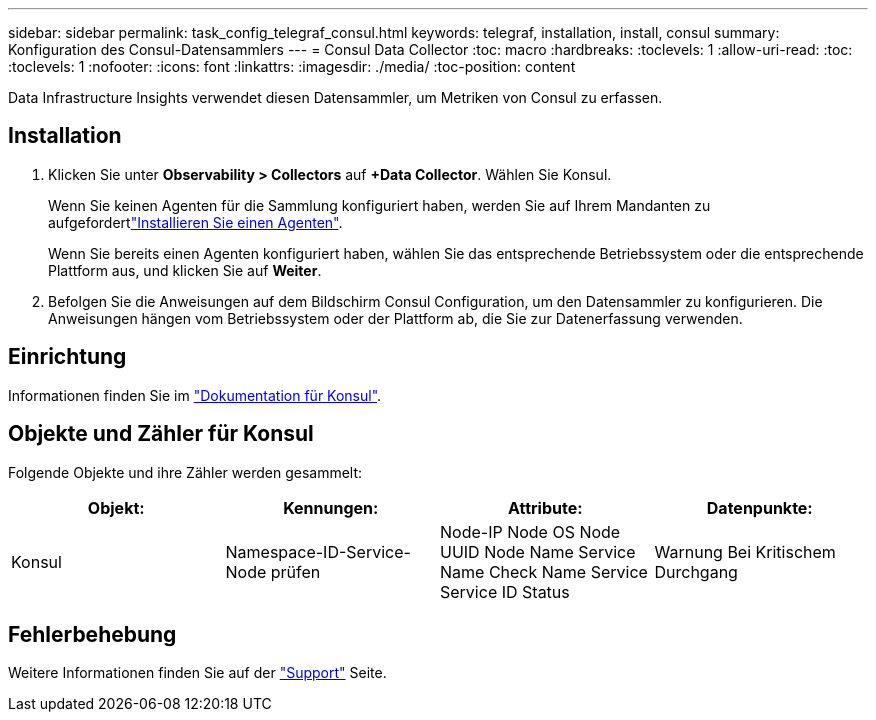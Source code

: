 ---
sidebar: sidebar 
permalink: task_config_telegraf_consul.html 
keywords: telegraf, installation, install, consul 
summary: Konfiguration des Consul-Datensammlers 
---
= Consul Data Collector
:toc: macro
:hardbreaks:
:toclevels: 1
:allow-uri-read: 
:toc: 
:toclevels: 1
:nofooter: 
:icons: font
:linkattrs: 
:imagesdir: ./media/
:toc-position: content


[role="lead"]
Data Infrastructure Insights verwendet diesen Datensammler, um Metriken von Consul zu erfassen.



== Installation

. Klicken Sie unter *Observability > Collectors* auf *+Data Collector*. Wählen Sie Konsul.
+
Wenn Sie keinen Agenten für die Sammlung konfiguriert haben, werden Sie auf Ihrem Mandanten zu aufgefordertlink:task_config_telegraf_agent.html["Installieren Sie einen Agenten"].

+
Wenn Sie bereits einen Agenten konfiguriert haben, wählen Sie das entsprechende Betriebssystem oder die entsprechende Plattform aus, und klicken Sie auf *Weiter*.

. Befolgen Sie die Anweisungen auf dem Bildschirm Consul Configuration, um den Datensammler zu konfigurieren. Die Anweisungen hängen vom Betriebssystem oder der Plattform ab, die Sie zur Datenerfassung verwenden.




== Einrichtung

Informationen finden Sie im link:https://www.consul.io/docs/index.html["Dokumentation für Konsul"].



== Objekte und Zähler für Konsul

Folgende Objekte und ihre Zähler werden gesammelt:

[cols="<.<,<.<,<.<,<.<"]
|===
| Objekt: | Kennungen: | Attribute: | Datenpunkte: 


| Konsul | Namespace-ID-Service-Node prüfen | Node-IP Node OS Node UUID Node Name Service Name Check Name Service Service ID Status | Warnung Bei Kritischem Durchgang 
|===


== Fehlerbehebung

Weitere Informationen finden Sie auf der link:concept_requesting_support.html["Support"] Seite.
